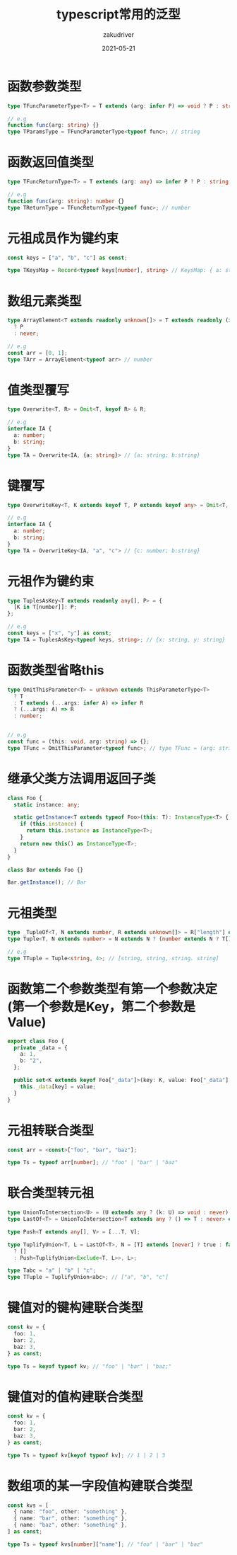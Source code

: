 #+TITLE: typescript常用的泛型
#+AUTHOR: zakudriver 
#+DATE: 2021-05-21
#+DESCRIPTION: 常用的泛型汇总
#+HUGO_AUTO_SET_LASTMOD: t
#+HUGO_TAGS: typescript
#+HUGO_CATEGORIES: code
#+HUGO_DRAFT: nil
#+HUGO_BASE_DIR: ~/WWW-BUILDER
#+HUGO_SECTION: posts


* 函数参数类型
#+BEGIN_SRC typescript
  type TFuncParameterType<T> = T extends (arg: infer P) => void ? P : string;

  // e.g
  function func(arg: string) {}
  type TParamsType = TFuncParameterType<typeof func>; // string
#+END_SRC

* 函数返回值类型
#+BEGIN_SRC typescript
  type TFuncReturnType<T> = T extends (arg: any) => infer P ? P : string;

  // e.g
  function func(arg: string): number {}
  type TReturnType = TFuncReturnType<typeof func>; // number
#+END_SRC

* 元祖成员作为键约束
#+BEGIN_SRC typescript
  const keys = ["a", "b", "c"] as const;

  type TKeysMap = Record<typeof keys[number], string> // KeysMap: { a: string; b: string; c: string; }
#+END_SRC

* 数组元素类型
#+BEGIN_SRC  typescript
  type ArrayElement<T extends readonly unknown[]> = T extends readonly (infer P)[]
    ? P
    : never;

  // e.g
  const arr = [0, 1];
  type TArr = ArrayElement<typeof arr> // number
#+END_SRC

* 值类型覆写
#+BEGIN_SRC typescript
  type Overwrite<T, R> = Omit<T, keyof R> & R;

  // e.g
  interface IA {
    a: number;
    b: string;
  }
  type TA = Overwrite<IA, {a: string}> // {a: string; b:string}
#+END_SRC

* 键覆写
#+BEGIN_SRC typescript
  type OverwriteKey<T, K extends keyof T, P extends keyof any> = Omit<T, K> & { [S in P]: T[K] };

  // e.g
  interface IA {
    a: number;
    b: string;
  }
  type TA = OverwriteKey<IA, "a", "c"> // {c: number; b:string}
#+END_SRC

* 元祖作为键约束
#+BEGIN_SRC typescript
  type TuplesAsKey<T extends readonly any[], P> = {
    [K in T[number]]: P;
  };

  // e.g
  const keys = ["x", "y"] as const;
  type TA = TuplesAsKey<typeof keys, string>; // {x: string, y: string}
#+END_SRC

* 函数类型省略this
#+BEGIN_SRC typescript
  type OmitThisParameter<T> = unknown extends ThisParameterType<T>
    ? T
    : T extends (...args: infer A) => infer R
    ? (...args: A) => R
    : number;


  // e.g
  const func = (this: void, arg: string) => {};
  type TFunc = OmitThisParameter<typeof func>; // type TFunc = (arg: string) => void 
#+END_SRC

* 继承父类方法调用返回子类
#+BEGIN_SRC typescript
  class Foo {
    static instance: any;

    static getInstance<T extends typeof Foo>(this: T): InstanceType<T> {
      if (this.instance) {
        return this.instance as InstanceType<T>;
      }
      return new this() as InstanceType<T>;
    }
  }

  class Bar extends Foo {}

  Bar.getInstance(); // Bar
#+END_SRC

* 元祖类型
#+BEGIN_SRC typescript
  type _TupleOf<T, N extends number, R extends unknown[]> = R["length"] extends N ? R : _TupleOf<T, N, [T, ...R]>;
  type Tuple<T, N extends number> = N extends N ? (number extends N ? T[] : _TupleOf<T, N, []>) : never;

  // e.g
  type TTuple = Tuple<string, 4>; // [string, string, string. string] 
#+END_SRC

* 函数第二个参数类型有第一个参数决定(第一个参数是Key，第二个参数是Value)
#+BEGIN_SRC typescript
  export class Foo {
    private _data = {
      a: 1,
      b: "2",
    };

    public set<K extends keyof Foo["_data"]>(key: K, value: Foo["_data"][K]): void {
      this._data[key] = value;
    }
  }
#+END_SRC

* 元祖转联合类型
#+BEGIN_SRC typescript
  const arr = <const>["foo", "bar", "baz"];

  type Ts = typeof arr[number]; // "foo" | "bar" | "baz"
#+END_SRC


* 联合类型转元祖
#+BEGIN_SRC typescript
  type UnionToIntersection<U> = (U extends any ? (k: U) => void : never) extends (k: infer I) => void ? I : never;
  type LastOf<T> = UnionToIntersection<T extends any ? () => T : never> extends () => infer R ? R : never;

  type Push<T extends any[], V> = [...T, V];

  type TuplifyUnion<T, L = LastOf<T>, N = [T] extends [never] ? true : false> = true extends N
    ? []
    : Push<TuplifyUnion<Exclude<T, L>>, L>;

  type Tabc = "a" | "b" | "c";
  type TTuple = TuplifyUnion<abc>; // ["a", "b", "c"]
#+END_SRC

* 键值对的键构建联合类型
#+BEGIN_SRC typescript
  const kv = {
    foo: 1,
    bar: 2,
    baz: 3,
  } as const;

  type Ts = keyof typeof kv; // "foo" | "bar" | "baz;"
#+END_SRC

* 键值对的值构建联合类型
#+BEGIN_SRC typescript
  const kv = {
    foo: 1,
    bar: 2,
    baz: 3,
  } as const;

  type Ts = typeof kv[keyof typeof kv]; // 1 | 2 | 3
#+END_SRC

* 数组项的某一字段值构建联合类型
#+BEGIN_SRC typescript
  const kvs = [
    { name: "foo", other: "something" },
    { name: "bar", other: "something" },
    { name: "baz", other: "something" },
  ] as const;

  type Ts = typeof kvs[number]["name"]; // "foo" | "bar" | "baz"
#+END_SRC
